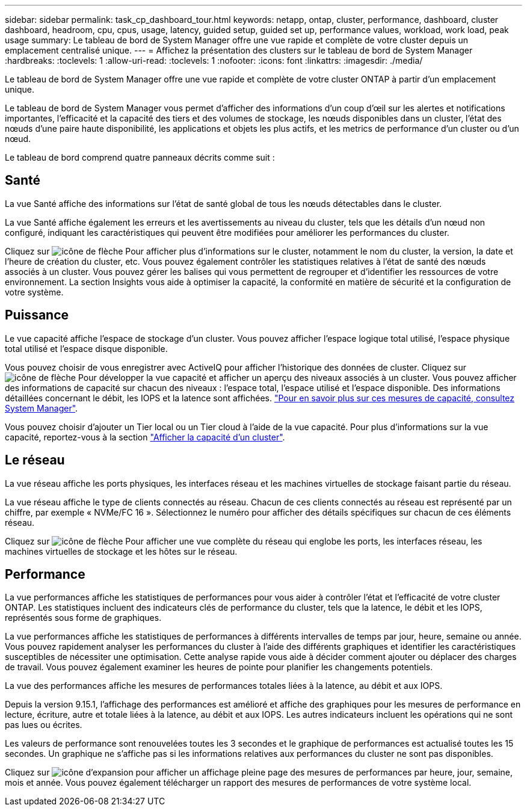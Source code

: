 ---
sidebar: sidebar 
permalink: task_cp_dashboard_tour.html 
keywords: netapp, ontap, cluster, performance, dashboard, cluster dashboard, headroom, cpu, cpus, usage, latency, guided setup, guided set up, performance values, workload, work load, peak usage 
summary: Le tableau de bord de System Manager offre une vue rapide et complète de votre cluster depuis un emplacement centralisé unique. 
---
= Affichez la présentation des clusters sur le tableau de bord de System Manager
:hardbreaks:
:toclevels: 1
:allow-uri-read: 
:toclevels: 1
:nofooter: 
:icons: font
:linkattrs: 
:imagesdir: ./media/


[role="lead"]
Le tableau de bord de System Manager offre une vue rapide et complète de votre cluster ONTAP à partir d'un emplacement unique.

Le tableau de bord de System Manager vous permet d'afficher des informations d'un coup d'œil sur les alertes et notifications importantes, l'efficacité et la capacité des tiers et des volumes de stockage, les nœuds disponibles dans un cluster, l'état des nœuds d'une paire haute disponibilité, les applications et objets les plus actifs, et les metrics de performance d'un cluster ou d'un nœud.

Le tableau de bord comprend quatre panneaux décrits comme suit :



== Santé

La vue Santé affiche des informations sur l'état de santé global de tous les nœuds détectables dans le cluster.

La vue Santé affiche également les erreurs et les avertissements au niveau du cluster, tels que les détails d'un nœud non configuré, indiquant les caractéristiques qui peuvent être modifiées pour améliorer les performances du cluster.

Cliquez sur image:icon_arrow.gif["icône de flèche"] Pour afficher plus d'informations sur le cluster, notamment le nom du cluster, la version, la date et l'heure de création du cluster, etc. Vous pouvez également contrôler les statistiques relatives à l'état de santé des nœuds associés à un cluster. Vous pouvez gérer les balises qui vous permettent de regrouper et d'identifier les ressources de votre environnement. La section Insights vous aide à optimiser la capacité, la conformité en matière de sécurité et la configuration de votre système.



== Puissance

Le vue capacité affiche l'espace de stockage d'un cluster. Vous pouvez afficher l'espace logique total utilisé, l'espace physique total utilisé et l'espace disque disponible.

Vous pouvez choisir de vous enregistrer avec ActiveIQ pour afficher l'historique des données de cluster.
Cliquez sur image:icon_arrow.gif["icône de flèche"] Pour développer la vue capacité et afficher un aperçu des niveaux associés à un cluster. Vous pouvez afficher des informations de capacité sur chacun des niveaux : l'espace total, l'espace utilisé et l'espace disponible. Des informations détaillées concernant le débit, les IOPS et la latence sont affichées. link:./concepts/capacity-measurements-in-sm-concept.html["Pour en savoir plus sur ces mesures de capacité, consultez System Manager"].

Vous pouvez choisir d'ajouter un Tier local ou un Tier cloud à l'aide de la vue capacité. Pour plus d'informations sur la vue capacité, reportez-vous à la section link:task_admin_monitor_capacity_in_sm.html["Afficher la capacité d'un cluster"].



== Le réseau

La vue réseau affiche les ports physiques, les interfaces réseau et les machines virtuelles de stockage faisant partie du réseau.

La vue réseau affiche le type de clients connectés au réseau. Chacun de ces clients connectés au réseau est représenté par un chiffre, par exemple « NVMe/FC 16 ». Sélectionnez le numéro pour afficher des détails spécifiques sur chacun de ces éléments réseau.

Cliquez sur image:icon_arrow.gif["icône de flèche"] Pour afficher une vue complète du réseau qui englobe les ports, les interfaces réseau, les machines virtuelles de stockage et les hôtes sur le réseau.



== Performance

La vue performances affiche les statistiques de performances pour vous aider à contrôler l'état et l'efficacité de votre cluster ONTAP. Les statistiques incluent des indicateurs clés de performance du cluster, tels que la latence, le débit et les IOPS, représentés sous forme de graphiques.

La vue performances affiche les statistiques de performances à différents intervalles de temps par jour, heure, semaine ou année. Vous pouvez rapidement analyser les performances du cluster à l'aide des différents graphiques et identifier les caractéristiques susceptibles de nécessiter une optimisation. Cette analyse rapide vous aide à décider comment ajouter ou déplacer des charges de travail. Vous pouvez également examiner les heures de pointe pour planifier les changements potentiels.

La vue des performances affiche les mesures de performances totales liées à la latence, au débit et aux IOPS.

Depuis la version 9.15.1, l'affichage des performances est amélioré et affiche des graphiques pour les mesures de performance en lecture, écriture, autre et totale liées à la latence, au débit et aux IOPS. Les autres indicateurs incluent les opérations qui ne sont pas lues ou écrites.

Les valeurs de performance sont renouvelées toutes les 3 secondes et le graphique de performances est actualisé toutes les 15 secondes. Un graphique ne s'affiche pas si les informations relatives aux performances du cluster ne sont pas disponibles.

Cliquez sur image:icon-expansion-arrows.png["icône d'expansion"] pour afficher un affichage pleine page des mesures de performances par heure, jour, semaine, mois et année. Vous pouvez également télécharger un rapport des mesures de performances de votre système local.
